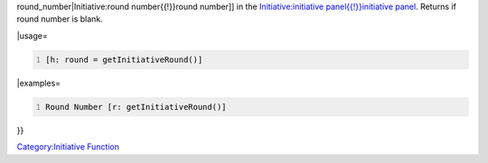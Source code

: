 .. contents::
   :depth: 3
..

.. raw:: mediawiki

   {{MacroFunction
   |name=getInitiativeRound
   |description=Returns the current [[Initiative:round_number{{!}}

round_number|Initiative:round number{{!}}round number]] in the
`Initiative:initiative panel{{!}}initiative
panel <Initiative:initiative_panel{{!}}initiative_panel>`__. Returns if
round number is blank.

\|usage=

.. code:: mtmacro
   :number-lines:

   [h: round = getInitiativeRound()]

\|examples=

.. code:: mtmacro
   :number-lines:

   Round Number [r: getInitiativeRound()]

}}

`Category:Initiative Function <Category:Initiative_Function>`__
